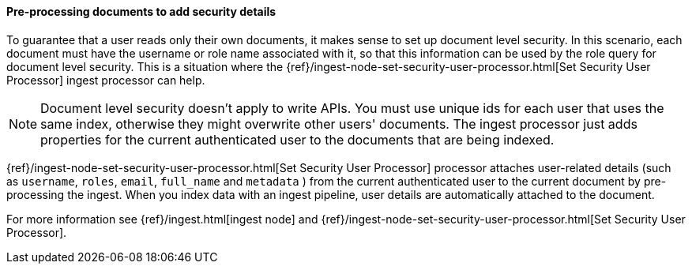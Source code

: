 [[set-security-user-processor]]
==== Pre-processing documents to add security details

// If an index is shared by many small users it makes sense to put all these users
// into the same index.  Having a dedicated index or shard per user is wasteful.
// TBD: It's unclear why we're putting users in an index here. 

To guarantee that a user reads only their own documents, it makes sense to set up
document level security. In this scenario, each document must have the username
or role name associated with it, so that this information can be used by the
role query for document level security. This is a situation where the
{ref}/ingest-node-set-security-user-processor.html[Set Security User Processor] ingest processor can help.

NOTE: Document level security doesn't apply to write APIs. You must use unique
ids for each user that uses the same index, otherwise they might overwrite other
users' documents. The ingest processor just adds properties for the current
authenticated user to the documents that are being indexed.

{ref}/ingest-node-set-security-user-processor.html[Set Security User Processor] processor attaches user-related details (such as
`username`,  `roles`, `email`, `full_name` and `metadata` ) from the current
authenticated user to the current document by pre-processing the ingest. When
you index data with an ingest pipeline, user details are automatically attached
to the document.

For more information see {ref}/ingest.html[ingest node] and {ref}/ingest-node-set-security-user-processor.html[Set Security User Processor].

